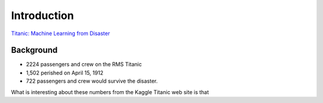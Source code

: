 Introduction
============

`Titanic: Machine Learning from Disaster <https://www.kaggle.com/c/titanic/overview>`_


Background
----------

* 2224 passengers and crew on the RMS Titanic
* 1,502 perished on April 15, 1912
* 722 passengers and crew would survive the disaster.


What is interesting about these numbers from the Kaggle Titanic web
site is that 